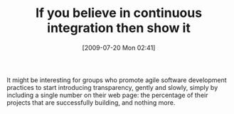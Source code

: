 #+POSTID: 3531
#+DATE: [2009-07-20 Mon 02:41]
#+OPTIONS: toc:nil num:nil todo:nil pri:nil tags:nil ^:nil TeX:nil
#+CATEGORY: Article
#+TAGS: Programming, philosophy
#+TITLE: If you believe in continuous integration then show it

It might be interesting for groups who promote agile software development practices to start introducing transparency, gently and slowly, simply by including a single number on their web page: the percentage of their projects that are successfully building, and nothing more.



